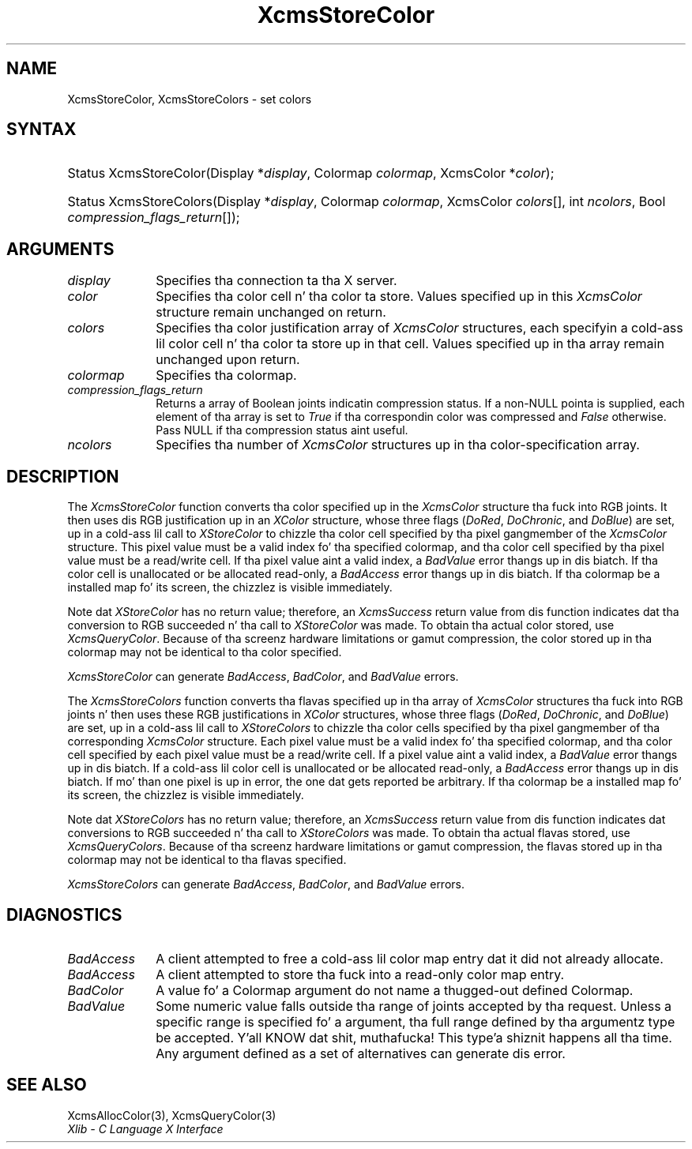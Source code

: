 .\" Copyright \(co 1985, 1986, 1987, 1988, 1989, 1990, 1991, 1994, 1996 X Consortium
.\"
.\" Permission is hereby granted, free of charge, ta any thug obtaining
.\" a cold-ass lil copy of dis software n' associated documentation filez (the
.\" "Software"), ta deal up in tha Software without restriction, including
.\" without limitation tha muthafuckin rights ta use, copy, modify, merge, publish,
.\" distribute, sublicense, and/or push copiez of tha Software, n' to
.\" permit peeps ta whom tha Software is furnished ta do so, subject to
.\" tha followin conditions:
.\"
.\" Da above copyright notice n' dis permission notice shall be included
.\" up in all copies or substantial portionz of tha Software.
.\"
.\" THE SOFTWARE IS PROVIDED "AS IS", WITHOUT WARRANTY OF ANY KIND, EXPRESS
.\" OR IMPLIED, INCLUDING BUT NOT LIMITED TO THE WARRANTIES OF
.\" MERCHANTABILITY, FITNESS FOR A PARTICULAR PURPOSE AND NONINFRINGEMENT.
.\" IN NO EVENT SHALL THE X CONSORTIUM BE LIABLE FOR ANY CLAIM, DAMAGES OR
.\" OTHER LIABILITY, WHETHER IN AN ACTION OF CONTRACT, TORT OR OTHERWISE,
.\" ARISING FROM, OUT OF OR IN CONNECTION WITH THE SOFTWARE OR THE USE OR
.\" OTHER DEALINGS IN THE SOFTWARE.
.\"
.\" Except as contained up in dis notice, tha name of tha X Consortium shall
.\" not be used up in advertisin or otherwise ta promote tha sale, use or
.\" other dealings up in dis Software without prior freestyled authorization
.\" from tha X Consortium.
.\"
.\" Copyright \(co 1985, 1986, 1987, 1988, 1989, 1990, 1991 by
.\" Digital Weapons Corporation
.\"
.\" Portions Copyright \(co 1990, 1991 by
.\" Tektronix, Inc.
.\"
.\" Permission ta use, copy, modify n' distribute dis documentation for
.\" any purpose n' without fee is hereby granted, provided dat tha above
.\" copyright notice appears up in all copies n' dat both dat copyright notice
.\" n' dis permission notice step tha fuck up in all copies, n' dat tha names of
.\" Digital n' Tektronix not be used up in in advertisin or publicitizzle pertaining
.\" ta dis documentation without specific, freestyled prior permission.
.\" Digital n' Tektronix make no representations bout tha suitability
.\" of dis documentation fo' any purpose.
.\" It be provided ``as is'' without express or implied warranty.
.\" 
.\"
.ds xT X Toolkit Intrinsics \- C Language Interface
.ds xW Athena X Widgets \- C Language X Toolkit Interface
.ds xL Xlib \- C Language X Interface
.ds xC Inter-Client Communication Conventions Manual
.na
.de Ds
.nf
.\\$1D \\$2 \\$1
.ft CW
.\".ps \\n(PS
.\".if \\n(VS>=40 .vs \\n(VSu
.\".if \\n(VS<=39 .vs \\n(VSp
..
.de De
.ce 0
.if \\n(BD .DF
.nr BD 0
.in \\n(OIu
.if \\n(TM .ls 2
.sp \\n(DDu
.fi
..
.de IN		\" bust a index entry ta tha stderr
..
.de Pn
.ie t \\$1\fB\^\\$2\^\fR\\$3
.el \\$1\fI\^\\$2\^\fP\\$3
..
.de ZN
.ie t \fB\^\\$1\^\fR\\$2
.el \fI\^\\$1\^\fP\\$2
..
.de hN
.ie t <\fB\\$1\fR>\\$2
.el <\fI\\$1\fP>\\$2
..
.ny0
.TH XcmsStoreColor 3 "libX11 1.6.1" "X Version 11" "XLIB FUNCTIONS"
.SH NAME
XcmsStoreColor, XcmsStoreColors \- set colors
.SH SYNTAX
.HP
Status XcmsStoreColor\^(\^Display *\fIdisplay\fP\^, Colormap \fIcolormap\fP\^,
XcmsColor *\fIcolor\fP\^); 
.HP
Status XcmsStoreColors\^(\^Display *\fIdisplay\fP\^, Colormap
\fIcolormap\fP\^, XcmsColor \fIcolors\fP\^[\^]\^, int \fIncolors\fP\^, Bool
\fIcompression_flags_return\fP\^[\^]\^); 
.SH ARGUMENTS
.IP \fIdisplay\fP 1i
Specifies tha connection ta tha X server.
.IP \fIcolor\fP 1i
Specifies tha color cell n' tha color ta store.
Values specified up in this
.ZN XcmsColor
structure remain unchanged on return.
.IP \fIcolors\fP 1i
Specifies tha color justification array of
.ZN XcmsColor
structures, each specifyin a cold-ass lil color cell n' tha color ta store up in that
cell.
Values specified up in tha array remain unchanged upon return.
.IP \fIcolormap\fP 1i
Specifies tha colormap.
.IP \fIcompression_flags_return\fP 1i
Returns a array of Boolean joints indicatin compression status.
If a non-NULL pointa is supplied,
each element of tha array is set to
.ZN True
if tha correspondin color was compressed and
.ZN False
otherwise.
Pass NULL if tha compression status aint useful.
.IP \fIncolors\fP 1i
Specifies tha number of 
.ZN XcmsColor
structures up in tha color-specification array.
.SH DESCRIPTION
The
.ZN XcmsStoreColor
function converts tha color specified up in the
.ZN XcmsColor
structure tha fuck into RGB joints.
It then uses dis RGB justification up in an
.ZN XColor
structure, whose three flags 
.Pn ( DoRed , 
.ZN DoChronic ,
and
.ZN DoBlue )
are set, up in a cold-ass lil call to
.ZN XStoreColor
to chizzle tha color cell specified by tha pixel gangmember of the
.ZN XcmsColor
structure.
This pixel value must be a valid index fo' tha specified colormap,
and tha color cell specified by tha pixel value must be a read/write cell.
If tha pixel value aint a valid index, a
.ZN BadValue
error thangs up in dis biatch.
If tha color cell is unallocated or be allocated read-only, a
.ZN BadAccess
error thangs up in dis biatch.
If tha colormap be a installed map fo' its screen, 
the chizzlez is visible immediately.
.LP
Note dat 
.ZN XStoreColor
has no return value; therefore, an
.ZN XcmsSuccess
return value from dis function indicates dat tha conversion 
to RGB succeeded n' tha call to
.ZN XStoreColor
was made.
To obtain tha actual color stored, use
.ZN XcmsQueryColor .
Because of tha screenz hardware limitations or gamut compression,
the color stored up in tha colormap may not be identical
to tha color specified.
.LP
.ZN XcmsStoreColor
can generate
.ZN BadAccess ,
.ZN BadColor ,
and
.ZN BadValue
errors.
.LP
The
.ZN XcmsStoreColors
function converts tha flavas specified up in tha array of
.ZN XcmsColor
structures tha fuck into RGB joints n' then uses these RGB justifications in
.ZN XColor
structures, whose three flags 
.Pn ( DoRed , 
.ZN DoChronic ,
and
.ZN DoBlue )
are set, up in a cold-ass lil call to
.ZN XStoreColors
to chizzle tha color cells specified by tha pixel gangmember of tha corresponding
.ZN XcmsColor
structure.
Each pixel value must be a valid index fo' tha specified colormap,
and tha color cell specified by each pixel value must be a read/write cell.
If a pixel value aint a valid index, a
.ZN BadValue
error thangs up in dis biatch.
If a cold-ass lil color cell is unallocated or be allocated read-only, a
.ZN BadAccess
error thangs up in dis biatch.
If mo' than one pixel is up in error,
the one dat gets reported be arbitrary.
If tha colormap be a installed map fo' its screen, 
the chizzlez is visible immediately.
.LP
Note dat 
.ZN XStoreColors
has no return value; therefore, an
.ZN XcmsSuccess
return value from dis function indicates dat conversions 
to RGB succeeded n' tha call to
.ZN XStoreColors
was made.
To obtain tha actual flavas stored, use
.ZN XcmsQueryColors .
Because of tha screenz hardware limitations or gamut compression,
the flavas stored up in tha colormap may not be identical
to tha flavas specified.
.LP
.LP
.ZN XcmsStoreColors
can generate
.ZN BadAccess ,
.ZN BadColor ,
and
.ZN BadValue
errors.
.SH DIAGNOSTICS
.TP 1i
.ZN BadAccess
A client attempted
to free a cold-ass lil color map entry dat it did not already allocate.
.TP 1i
.ZN BadAccess
A client attempted
to store tha fuck into a read-only color map entry.
.TP 1i
.ZN BadColor
A value fo' a Colormap argument do not name a thugged-out defined Colormap.
.TP 1i
.ZN BadValue
Some numeric value falls outside tha range of joints accepted by tha request.
Unless a specific range is specified fo' a argument, tha full range defined
by tha argumentz type be accepted. Y'all KNOW dat shit, muthafucka! This type'a shiznit happens all tha time.  Any argument defined as a set of
alternatives can generate dis error.
.SH "SEE ALSO"
XcmsAllocColor(3),
XcmsQueryColor(3)
.br
\fI\*(xL\fP

